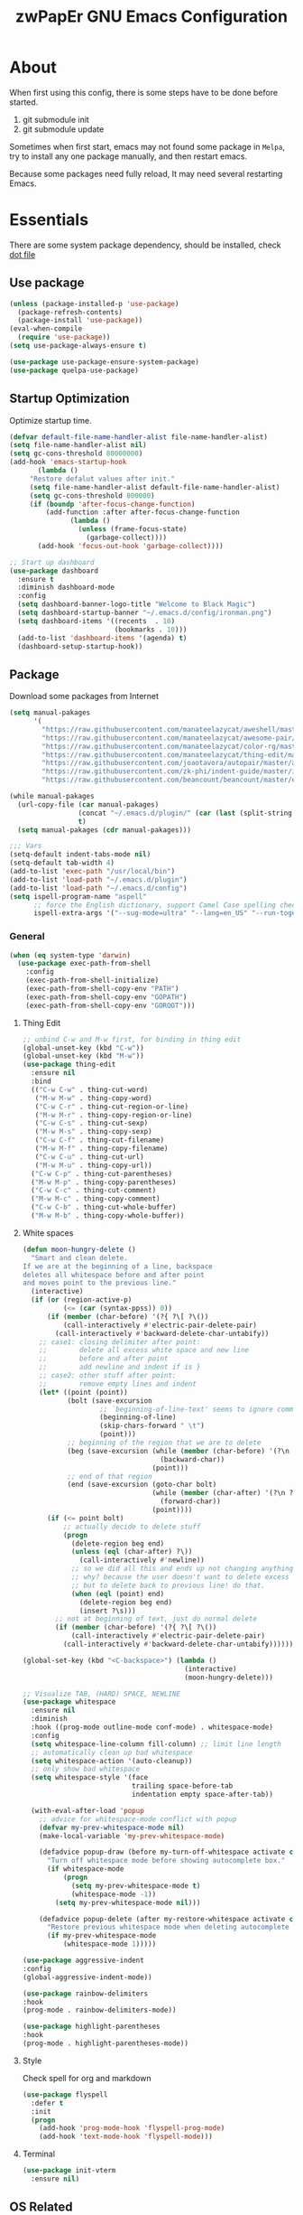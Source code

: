 #+TITLE: zwPapEr GNU Emacs Configuration

* About

When first using this config, there is some steps have to be done before started.

1. git submodule init
2. git submodule update

Sometimes when first start, emacs may not found some package in =Melpa=,
try to install any one package manually, and then restart emacs.

Because some packages need fully reload, It may need several restarting Emacs.


* Essentials

  There are some system package dependency, should be installed, check [[https://github.com/zwpaper/dotfile][dot file]]

** Use package

#+begin_src emacs-lisp
  (unless (package-installed-p 'use-package)
    (package-refresh-contents)
    (package-install 'use-package))
  (eval-when-compile
    (require 'use-package))
  (setq use-package-always-ensure t)

  (use-package use-package-ensure-system-package)
  (use-package quelpa-use-package)
#+end_src


** Startup Optimization

   Optimize startup time.

#+BEGIN_SRC emacs-lisp
  (defvar default-file-name-handler-alist file-name-handler-alist)
  (setq file-name-handler-alist nil)
  (setq gc-cons-threshold 80000000)
  (add-hook 'emacs-startup-hook
         (lambda ()
       "Restore defalut values after init."
       (setq file-name-handler-alist default-file-name-handler-alist)
       (setq gc-cons-threshold 800000)
       (if (boundp 'after-focus-change-function)
           (add-function :after after-focus-change-function
                 (lambda ()
                   (unless (frame-focus-state)
                     (garbage-collect))))
         (add-hook 'focus-out-hook 'garbage-collect))))

  ;; Start up dashboard
  (use-package dashboard
    :ensure t
    :diminish dashboard-mode
    :config
    (setq dashboard-banner-logo-title "Welcome to Black Magic")
    (setq dashboard-startup-banner "~/.emacs.d/config/ironman.png")
    (setq dashboard-items '((recents  . 10)
                            (bookmarks . 10)))
    (add-to-list 'dashboard-items '(agenda) t)
    (dashboard-setup-startup-hook))
#+END_SRC

** Package

   Download some packages from Internet

#+begin_src emacs-lisp
  (setq manual-pakages
        '(
          "https://raw.githubusercontent.com/manateelazycat/aweshell/master/aweshell.el"
          "https://raw.githubusercontent.com/manateelazycat/awesome-pair/master/awesome-pair.el"
          "https://raw.githubusercontent.com/manateelazycat/color-rg/master/color-rg.el"
          "https://raw.githubusercontent.com/manateelazycat/thing-edit/master/thing-edit.el"
          "https://raw.githubusercontent.com/joaotavora/autopair/master/autopair.el"
          "https://raw.githubusercontent.com/zk-phi/indent-guide/master/indent-guide.el"
          "https://raw.githubusercontent.com/beancount/beancount/master/editors/emacs/beancount.el"))

  (while manual-pakages
    (url-copy-file (car manual-pakages)
                   (concat "~/.emacs.d/plugin/" (car (last (split-string (car manual-pakages) "/"))))
                   t)
    (setq manual-pakages (cdr manual-pakages)))

  ;;; Vars
  (setq-default indent-tabs-mode nil)
  (setq-default tab-width 4)
  (add-to-list 'exec-path "/usr/local/bin")
  (add-to-list 'load-path "~/.emacs.d/plugin")
  (add-to-list 'load-path "~/.emacs.d/config")
  (setq ispell-program-name "aspell"
        ;; force the English dictionary, support Camel Case spelling check (tested with aspell 0.6)
        ispell-extra-args '("--sug-mode=ultra" "--lang=en_US" "--run-together"))
#+end_src


*** General

#+begin_src emacs-lisp
  (when (eq system-type 'darwin)
    (use-package exec-path-from-shell
      :config
      (exec-path-from-shell-initialize)
      (exec-path-from-shell-copy-env "PATH")
      (exec-path-from-shell-copy-env "GOPATH")
      (exec-path-from-shell-copy-env "GOROOT")))
#+end_src

**** Thing Edit
#+begin_src emacs-lisp
  ;; unbind C-w and M-w first, for binding in thing edit
  (global-unset-key (kbd "C-w"))
  (global-unset-key (kbd "M-w"))
  (use-package thing-edit
    :ensure nil
    :bind
    (("C-w C-w" . thing-cut-word)
     ("M-w M-w" . thing-copy-word)
     ("C-w C-r" . thing-cut-region-or-line)
     ("M-w M-r" . thing-copy-region-or-line)
     ("C-w C-s" . thing-cut-sexp)
     ("M-w M-s" . thing-copy-sexp)
     ("C-w C-f" . thing-cut-filename)
     ("M-w M-f" . thing-copy-filename)
     ("C-w C-u" . thing-cut-url)
     ("M-w M-u" . thing-copy-url))
    ("C-w C-p" . thing-cut-parentheses)
    ("M-w M-p" . thing-copy-parentheses)
    ("C-w C-c" . thing-cut-comment)
    ("M-w M-c" . thing-copy-comment)
    ("C-w C-b" . thing-cut-whole-buffer)
    ("M-w M-b" . thing-copy-whole-buffer))
#+end_src

**** White spaces
#+begin_src emacs-lisp
  (defun moon-hungry-delete ()
    "Smart and clean delete.
  If we are at the beginning of a line, backspace
  deletes all whitespace before and after point
  and moves point to the previous line."
    (interactive)
    (if (or (region-active-p)
            (<= (car (syntax-ppss)) 0))
        (if (member (char-before) '(?{ ?\[ ?\())
            (call-interactively #'electric-pair-delete-pair)
          (call-interactively #'backward-delete-char-untabify))
      ;; case1: closing delimiter after point:
      ;;        delete all excess white space and new line
      ;;        before and after point
      ;;        add newline and indent if is }
      ;; case2: other stuff after point:
      ;;        remove empty lines and indent
      (let* ((point (point))
             (bolt (save-excursion
                     ;; `beginning-of-line-text' seems to ignore comment for some reason,
                     (beginning-of-line)
                     (skip-chars-forward " \t")
                     (point)))
             ;; beginning of the region that we are to delete
             (beg (save-excursion (while (member (char-before) '(?\n ?\s ?\t))
                                    (backward-char))
                                  (point)))
             ;; end of that region
             (end (save-excursion (goto-char bolt)
                                  (while (member (char-after) '(?\n ?\s ?\t))
                                    (forward-char))
                                  (point))))
        (if (<= point bolt)
            ;; actually decide to delete stuff
            (progn
              (delete-region beg end)
              (unless (eql (char-after) ?\))
                (call-interactively #'newline))
              ;; so we did all this and ends up not changing anything
              ;; why? because the user doesn't want to delete excess white space,
              ;; but to delete back to previous line! do that.
              (when (eql (point) end)
                (delete-region beg end)
                (insert ?\s)))
          ;; not at beginning of text, just do normal delete
          (if (member (char-before) '(?{ ?\[ ?\())
              (call-interactively #'electric-pair-delete-pair)
            (call-interactively #'backward-delete-char-untabify))))))

  (global-set-key (kbd "<C-backspace>") (lambda ()
                                          (interactive)
                                          (moon-hungry-delete)))

  ;; Visualize TAB, (HARD) SPACE, NEWLINE
  (use-package whitespace
    :ensure nil
    :diminish
    :hook ((prog-mode outline-mode conf-mode) . whitespace-mode)
    :config
    (setq whitespace-line-column fill-column) ;; limit line length
    ;; automatically clean up bad whitespace
    (setq whitespace-action '(auto-cleanup))
    ;; only show bad whitespace
    (setq whitespace-style '(face
                             trailing space-before-tab
                             indentation empty space-after-tab))

    (with-eval-after-load 'popup
      ;; advice for whitespace-mode conflict with popup
      (defvar my-prev-whitespace-mode nil)
      (make-local-variable 'my-prev-whitespace-mode)

      (defadvice popup-draw (before my-turn-off-whitespace activate compile)
        "Turn off whitespace mode before showing autocomplete box."
        (if whitespace-mode
            (progn
              (setq my-prev-whitespace-mode t)
              (whitespace-mode -1))
          (setq my-prev-whitespace-mode nil)))

      (defadvice popup-delete (after my-restore-whitespace activate compile)
        "Restore previous whitespace mode when deleting autocomplete box."
        (if my-prev-whitespace-mode
            (whitespace-mode 1)))))

  (use-package aggressive-indent
  :config
  (global-aggressive-indent-mode))

  (use-package rainbow-delimiters
  :hook
  (prog-mode . rainbow-delimiters-mode))

  (use-package highlight-parentheses
  :hook
  (prog-mode . highlight-parentheses-mode))
#+end_src

**** Style

     Check spell for org and markdown

#+BEGIN_SRC emacs-lisp
  (use-package flyspell
    :defer t
    :init
    (progn
      (add-hook 'prog-mode-hook 'flyspell-prog-mode)
      (add-hook 'text-mode-hook 'flyspell-mode)))
#+END_SRC

**** Terminal

#+begin_src emacs-lisp
  (use-package init-vterm
    :ensure nil)
#+end_src

** OS Related
#+begin_src emacs-lisp
  (blink-cursor-mode -1)
  (add-hook 'before-save-hook 'whitespace-cleanup)
  (setq ad-redefinition-action 'accept)

  ;; Use UTF-8 as much as possible with unix line endings
  (prefer-coding-system 'utf-8)
  (set-default-coding-systems 'utf-8)
  (set-terminal-coding-system 'utf-8)
  (set-keyboard-coding-system 'utf-8)
  (set-selection-coding-system 'utf-8)
  (setq locale-coding-system 'utf-8)
  ;; Treat clipboard input as UTF-8 string first; compound text next, etc.
  (when (display-graphic-p)
    (setq x-select-request-type '(UTF8_STRING COMPOUND_TEXT TEXT STRING)))

  ;; Always have a new line at the end of a file
  (setq require-final-newline t)

  ;; When buffer is closed, saves the cursor location
  (save-place-mode 1)

  ;; Real emacs knights don't use shift to mark things
  (setq shift-select-mode nil)

  ;; Real emacs knights don't use shift to mark things
  (setq shift-select-mode nil)

  ;; Garbage collect when Emacs is not in focus
  (add-hook 'focus-out-hook #'garbage-collect)

  ;; Merge system clipboard with Emacs
  (setq-default select-enable-clipboard t)

  ;; Prevent Extraneous Tabs
  (setq-default indent-tabs-mode nil)

  ;; Use iBuffer instead of Buffer List
  (global-set-key (kbd "C-x C-b") 'ibuffer)

  ;; Truncate lines
  (global-set-key (kbd "C-x C-!") 'toggle-truncate-lines)

  ;; Move the custom-set-variables to a different files
  (setq custom-file "~/.emacs.d/custom-file.el")
  (load custom-file 'noerror)
#+end_src

*** macOS
#+begin_src emacs-lisp
  (when (display-graphic-p)
    (menu-bar-mode     -1)
    (toggle-scroll-bar -1)
    (tool-bar-mode     -1)
    (tooltip-mode      -1)
    (add-to-list 'default-frame-alist '(ns-transparent-titlebar . t))
    (add-to-list 'default-frame-alist '(ns-appearance . dark)) ;; assuming you are using a dark theme
    (setq ns-use-proxy-icon nil)
    (setq frame-title-format nil))
#+end_src

-----

** Hydra
#+begin_src emacs-lisp
  (use-package init-hydra
    :load-path "config"
    :ensure nil)
#+end_src

** Snails
#+begin_src emacs-lisp
  (use-package snails
    :ensure nil
    :load-path "plugin/snails"
    :bind
    (:map global-map
          ("C-x C-a" . snails)))
#+end_src

** Funny Skins
#+begin_src emacs-lisp
  (use-package emojify
    :config
    (add-hook 'org-mode-hook #'emojify-mode))
  (use-package doom-modeline
    :config
    :hook
    (after-init . doom-modeline-init))
  (use-package nyan-mode
    :hook
    (after-init . nyan-mode))
  (use-package doom-themes
    :config
    ;; Global settings (defaults)
    (setq doom-themes-enable-bold t    ; if nil, bold is universally disabled
          doom-themes-enable-italic t) ; if nil, italics is universally disabled
    (load-theme 'doom-one t)

    ;; Enable flashing mode-line on errors
    (doom-themes-visual-bell-config)

    ;; Enable custom neotree theme (all-the-icons must be installed!)
    (doom-themes-neotree-config)
    ;; or for treemacs users
    (setq doom-themes-treemacs-theme "doom-colors") ; use the colorful treemacs theme
    (doom-themes-treemacs-config)

    ;; Corrects (and improves) org-mode's native fontification.
    (doom-themes-org-config))
#+end_src

*** Tab
#+begin_src emacs-lisp
  (use-package awesome-tab
    :ensure nil
    :commands (awesome-tab-mode)
    :load-path "plugin/awesome-tab"
    :init
    (defhydra hydra-tab (
                         :pre (awesome-tab-mode t)
                         :post (awesome-tab-mode -1))
      "
   ^^^^Fast Move             ^^^^Tab                    ^^Search            ^^Misc
  -^^^^--------------------+-^^^^---------------------+-^^----------------+-^^---------------------------
     ^_k_^   prev group    | _C-a_^^     select first | _b_ search buffer | _C-k_   kill buffer
   _h_   _l_  switch tab   | _C-e_^^     select last  | _g_ search group  | _C-S-k_ kill others in group
     ^_j_^   next group    | _a_^^     ace jump     | ^^                | ^^
   ^^0 ~ 9^^ select window | _C-h_/_C-l_ move current | ^^                | ^^
  -^^^^--------------------+-^^^^---------------------+-^^----------------+-^^---------------------------
  "
      ("h" awesome-tab-backward-tab)
      ("j" awesome-tab-forward-group)
      ("k" awesome-tab-backward-group)
       ("l" awesome-tab-forward-tab)
      ("a" awesome-tab-ace-jump)
      ("C-a" awesome-tab-select-beg-tab)
      ("C-e" awesome-tab-select-end-tab)
      ("C-h" awesome-tab-move-current-tab-to-left)
      ("C-l" awesome-tab-move-current-tab-to-right)
      ("b" ivy-switch-buffer)
      ("g" awesome-tab-counsel-switch-group)
      ("C-k" kill-current-buffer)
      ("C-S-k" awesome-tab-kill-other-buffers-in-current-group)
      ("q" nil "quit"))
    ;:config
    ;(awesome-tab-mode t)
    (setq awesome-tab-style "box")
    :bind
    (("M-t" . hydra-tab/body)))
#+end_src

*** Nerd Icons
    install [[https://github.com/ryanoasis/nerd-fonts][Nerd Icons]] before using this

    macOS:
#+begin_quote
   brew cask install font-hack-nerd-font
#+end_quote

#+begin_src emacs-lisp
  (use-package all-the-icons
    :init
    (all-the-icons-install-fonts))
  (use-package nerd-icons
    :load-path "~/.emacs.d/plugin/nerd-icons"
    :ensure nil)
  (set-face-attribute 'default nil
                      :family "Hack Nerd Font"
                      :height 140
                      :weight 'normal
                      :width 'normal)

  (cond ((eq system-type 'windows-nt)
         ;; Windows-specific code goes here.
         )
        ((eq system-type 'gnu/linux)
         ;; Linux-specific code goes here.
         )
        ((eq system-type 'darwin)
         ;; macOS code goes here.
         ))

  (if (eq system-type 'darwin)
      (progn
        ;; Set default font
        ;;; 如果配置好，这24个汉字与下面个48英文字母应该等长
        ;;; here are 24 chinese and 48 english chars, ended.
        (set-face-attribute 'default nil
                            :family "Hack Nerd Font"
                            :height 140
                            :weight 'normal
                            :width 'normal)
        (set-fontset-font t 'han      (font-spec
                                       :family "PingFang SC"
                                       :size 16
                                       ))
        (set-fontset-font t 'cjk-misc (font-spec
                                       :family "PingFang SC"
                                       :size 16
                                       ))))

  ;; (setq face-font-rescale-alist '(("PingFang SC" . 1.0)))
#+end_src

*** Show color in buffers
    + compilation

#+begin_src emacs-lisp
  (require 'ansi-color)
  (defun colorize-compilation-buffer ()
    (ansi-color-apply-on-region compilation-filter-start (point)))
  (add-hook 'compilation-filter-hook 'colorize-compilation-buffer)
#+end_src

*** Show line numbers
#+begin_src emacs-lisp
  (add-hook 'find-file-hooks (lambda()(display-line-numbers-mode 1)))
#+end_src

** Kill ring
#+begin_src emacs-lisp
  (setenv "LANG" "en_US.UTF-8")
  (defun isolate-kill-ring()
    "Isolate Emacs kill ring from OS X system pasteboard.
  This function is only necessary in window system."
    (interactive)
    (setq interprogram-cut-function nil)
    (setq interprogram-paste-function nil))

  (defun pasteboard-copy()
    "Copy region to OS X system pasteboard."
    (interactive)
    (shell-command-on-region
     (region-beginning) (region-end) "pbcopy"))

  (defun pasteboard-paste()
    "Paste from OS X system pasteboard via `pbpaste' to point."
    (interactive)
    (shell-command-on-region
     (point) (if mark-active (mark) (point)) "pbpaste" nil t))

  (defun pasteboard-cut()
    "Cut region and put on OS X system pasteboard."
    (interactive)
    (pasteboard-copy)
    (delete-region (region-beginning) (region-end)))

  (if window-system
      (progn
        (isolate-kill-ring)
        ;; bind CMD+C to pasteboard-copy
        (global-set-key (kbd "s-c") 'pasteboard-copy)
        ;; bind CMD+V to pasteboard-paste
        (global-set-key (kbd "s-v") 'pasteboard-paste)
        ;; bind CMD+X to pasteboard-cut
        (global-set-key (kbd "s-x") 'pasteboard-cut))
    )
#+end_src

** TBD

#+begin_src emacs-lisp
          ;;; var
                                          ;(defvar program-mode (haskell-mode c-mode emacs-lisp-mode lisp-interaction-mode lisp-mode
                                          ;                sh-mode c++-mode makefile-gmake-mode python-mode js-mode
                                          ;                go-mode rust-mode lua-mode minibuffer-inactive-mode))

    ;;; local package
  (use-package init-org
    :ensure nil)
  (use-package init-pyim
    :ensure nil)
  (use-package init-languages
    :ensure nil)
  (use-package init-tabnine
    :ensure nil)
  (use-package init-beancount
    :ensure nil)

  (use-package multiple-cursors)

    ;;; Awesome pair
  (use-package awesome-pair
    :ensure nil
    :config
    (define-key awesome-pair-mode-map (kbd "(") 'awesome-pair-open-round)
    (define-key awesome-pair-mode-map (kbd "[") 'awesome-pair-open-bracket)
    (define-key awesome-pair-mode-map (kbd "{") 'awesome-pair-open-curly)
    (define-key awesome-pair-mode-map (kbd ")") 'awesome-pair-close-round)
    (define-key awesome-pair-mode-map (kbd "]") 'awesome-pair-close-bracket)
    (define-key awesome-pair-mode-map (kbd "}") 'awesome-pair-close-curly)
    (define-key awesome-pair-mode-map (kbd "=") 'awesome-pair-equal)

    (define-key awesome-pair-mode-map (kbd "%") 'awesome-pair-match-paren)
    (define-key awesome-pair-mode-map (kbd "\"") 'awesome-pair-double-quote)

    (define-key awesome-pair-mode-map (kbd "SPC") 'awesome-pair-space)

    (define-key awesome-pair-mode-map (kbd "C-d") 'awesome-pair-forward-delete)
    (define-key awesome-pair-mode-map (kbd "C-k") 'awesome-pair-kill)

    (define-key awesome-pair-mode-map (kbd "M-\"") 'awesome-pair-wrap-double-quote)
    (define-key awesome-pair-mode-map (kbd "M-[") 'awesome-pair-wrap-bracket)
    (define-key awesome-pair-mode-map (kbd "M-{") 'awesome-pair-wrap-curly)
    (define-key awesome-pair-mode-map (kbd "M-(") 'awesome-pair-wrap-round)
    (define-key awesome-pair-mode-map (kbd "M-)") 'awesome-pair-unwrap)

    (define-key awesome-pair-mode-map (kbd "M-p r") 'awesome-pair-jump-right)
    (define-key awesome-pair-mode-map (kbd "M-p l") 'awesome-pair-jump-left)

    (dolist (hook (list
                   'c-mode-common-hook
                   'c-mode-hook
                   'c++-mode-hook
                   'haskell-mode-hook
                   'emacs-lisp-mode-hook
                   'lisp-interaction-mode-hook
                   'lisp-mode-hook
                   'sh-mode-hook
                   'makefile-gmake-mode-hook
                   'python-mode-hook
                   'go-mode-hook
                   'rust-mode-hook
                   'lua-mode-hook
                   'minibuffer-inactive-mode-hook
                   ))
      (add-hook hook '(lambda () (awesome-pair-mode 1)))))

          ;;; Treemacs
  (use-package treemacs
    :defer t
    :init
    (with-eval-after-load 'winum
      (define-key winum-keymap (kbd "M-0") #'treemacs-select-window))
    :config
    (treemacs-resize-icons 44)
    (treemacs-follow-mode t)
    (treemacs-filewatch-mode t)
    (treemacs-fringe-indicator-mode t)
    (pcase (cons (not (null (executable-find "git")))
                 (not (null (executable-find "python3"))))
      (`(t . t)
       (treemacs-git-mode 'deferred))
      (`(t . _)
       (treemacs-git-mode 'simple)))
    :bind
    (:map global-map
          ("M-0"       . treemacs-select-window)
          ("C-x t 1"   . treemacs-delete-other-windows)
          ("C-x t t"   . treemacs)
          ("C-x t B"   . treemacs-bookmark)
          ("C-x t C-t" . treemacs-find-file)
          ("C-x t M-t" . treemacs-find-tag)))

  (use-package treemacs-projectile
    :after treemacs projectile
    :ensure t)

  (use-package treemacs-icons-dired
    :after treemacs dired
    :ensure t
    :config (treemacs-icons-dired-mode))

    ;;; Bookmarks
  (setq bookmark-save-flag 1) ; everytime bookmark is changed, automatically save it
  (use-package recentf
    :init
    (recentf-mode 1)
    :config
    (setq-default recent-save-file "~/.emacs.d/recentf")
    (setq recentf-max-menu-items 100))

  (use-package epa-file
    :ensure nil
    :config
    (epa-file-enable)
    (setq epa-pinentry-mode 'loopback))

  ;; Global Settings:
  ;;; Key bindings
  (global-set-key (kbd "M-m") 'goto-line)
  ;; scroll one line only when past the bottom of screen
  (setq scroll-conservatively 1)

  (global-set-key (kbd "C-x C-b") 'ibuffer)
  (setq ibuffer-saved-filter-groups
        '(("home"
           ("emacs-config" (or (filename . ".emacs.d")
                               (filename . "emacs-config")))
           ("eshells" (or (name . "\.esh")
                          (name . "*eshell*")))
           ("Org" (or (mode . org-mode)
                      (filename . "OrgMode")))
           ("Golang Dev" (or (mode . go-mode)))
           ("Magit" (name . "\*magit"))
           ("Help" (or (name . "\*Help\*")
                       (name . "\*Apropos\*")
                       (name . "\*info\*"))))))
  (add-hook 'ibuffer-mode-hook
            '(lambda ()
               (ibuffer-switch-to-saved-filter-groups "home")))
  (setq ibuffer-expert t)
  (setq ibuffer-show-empty-filter-groups nil)

  ;; (require 'tramp)
  ;; (add-to-list 'tramp-remote-path 'tramp-own-remote-path)

  ;; multiple cursors
  (global-set-key (kbd "C-c C-l") 'mc/edit-lines)
  (global-set-key (kbd "C-c C-n") 'mc/mark-next-like-this)
  (global-set-key (kbd "C-c C-p") 'mc/mark-previous-like-this)
  (global-set-key (kbd "C-c C-a") 'mc/mark-all-like-this)

  ;; Move backup file to dot folder
    ;;; Don't clutter up directories with files~
  (setq backup-directory-alist
        `((".*" . ,temporary-file-directory)))

    ;;; Don't clutter with #files either
  (setq auto-save-file-name-transforms
        `((".*" ,temporary-file-directory t)))


  ;; Ace-window
  (global-set-key (kbd "C-M-o") 'ace-window)     ; Ace-window
  (setq aw-keys '(?a ?s ?d ?f ?q ?w ?e ?r))
  ;; avy
  (use-package avy
    :bind
    (("C-M-[" . avy-goto-char-2)))

  ;; color-rg
  (use-package color-rg
    :ensure nil
    :bind
    (("M-s M-s" . color-rg-search-project))
    )
  ;; aweshell
  (use-package aweshell
    :ensure nil
    :init
    (use-package eshell-up)
    (use-package eshell-did-you-mean)
    (use-package eshell-prompt-extras)
    :config
    (defalias 'open 'find-file)
    (defalias 'ls '(lsd $*))
    )

    ;;; Global

  (setq inhibit-compacting-font-caches t)
  (setq neo-theme (if (display-graphic-p) 'icons 'arrow))

  (use-package ivy
    :diminish ivy-mode
    :config
    (use-package ivy-rich)
    (use-package swiper)
    (use-package counsel
      :bind
      ("M-y" . counsel-yank-pop)
      ("M-x" . counsel-M-x)
      ("C-c g" . counsel-git)
      ("C-c j" . counsel-git-grep)
      ("C-c k" . counsel-ag)
      ("C-x C-f" . counsel-find-file))
    (ivy-mode 1)
    (setq ivy-use-virtual-buffers t)
    (setq enable-recursive-minibuffers t)
    ;; enable this if you want `swiper' to use it
    ;; (setq search-default-mode #'char-fold-to-regexp)
    (define-key minibuffer-local-map (kbd "C-r") 'counsel-minibuffer-history)
    :bind
    (("C-s" . swiper)
     ("C-c C-r" . ivy-resume)
     ("M-y" . counsel-yank-pop)
     ("M-x" . counsel-M-x)
     ("C-c g" . counsel-git)
     ("C-c j" . counsel-git-grep)
     ("C-c k" . counsel-ag)
     ("C-x C-f" . counsel-find-file)

     :map minibuffer-local-map
     ("C-r" . counsel-minibuffer-history)))

  ;; magit
  (use-package magit
    ;; :config
    ;; (use-package magit-todos
    ;;   :config
    ;;   (magit-todos-mode 1)
    ;;   (setq magit-todos-exclude-globs "vendor"))
    :bind
    ("C-x g" . magit-status))


  ;; Indent Guide
                                          ;  (use-package highlight-indent-guides
                                          ;    :hook
                                          ;    (haskell-mode c-mode emacs-lisp-mode lisp-interaction-mode lisp-mode
                                          ;    sh-mode c++-mode makefile-gmake-mode python-mode js-mode
                                          ;    go-mode rust-mode lua-mode minibuffer-inactive-mode))



  (load "server")
  (unless (server-running-p) (server-start))

  ;;(use-package yequake)
  ;;  :custom
  ;;  (yequake-frames
  ;;   '(("org-capture"
  ;;      (buffer-fns . (yequake-org-capture))
  ;;      (width . 0.75)
  ;;      (height . 0.5)
  ;;      (alpha . 0.95)
  ;;      (frame-parameters . ((undecorated . t)
  ;;                           (skip-taskbar . t)
  ;;                           (sticky . t))))))

                                          ; (setq org-latex-compiler "xelatex")
                                          ; (setq org-latex-pdf-process '("latexmk -xelatex -quiet -shell-escape -f %f"))
                                          ; (setq-default TeX-engine 'xetex)
                                          ; (setq-default TeX-PDF-mode t)
#+end_src

** Customize
#+begin_src emacs-lisp
  (setq custom-file (expand-file-name "custom.el" user-emacs-directory))
  (when (file-exists-p custom-file)
    (load custom-file))
#+end_src
* Credits
This Emacs configuration was influenced and inspired by the following configurations.
- [[https://github.com/MatthewZMD/.emacs.d][MT’s GNU Emacs Configuration]]
